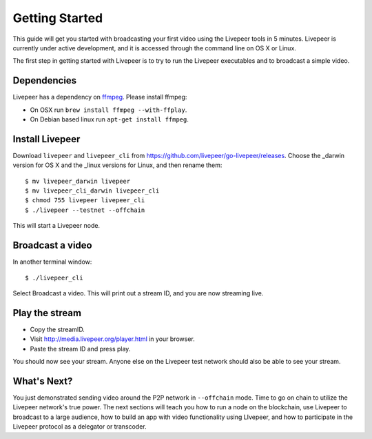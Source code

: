 Getting Started
=====================

This guide will get you started with broadcasting your first video using the Livepeer tools in 5 minutes. Livepeer is currently under active development, and it is accessed through the command line on OS X or Linux.

The first step in getting started with Livepeer is to try to run the Livepeer executables and to broadcast a simple video. 

.. _dependencies:

Dependencies
---------------

Livepeer has a dependency on `ffmpeg`_. Please install ffmpeg:

.. _ffmpeg: http://ffmpeg.org

- On OSX run ``brew install ffmpeg --with-ffplay``.
- On Debian based linux run ``apt-get install ffmpeg``.

.. _install:

Install Livepeer
-----------------

Download ``livepeer`` and ``livepeer_cli`` from https://github.com/livepeer/go-livepeer/releases. Choose the _darwin version for OS X and the _linux versions for Linux, and then rename them::

    $ mv livepeer_darwin livepeer
    $ mv livepeer_cli_darwin livepeer_cli
    $ chmod 755 livepeer livepeer_cli   
    $ ./livepeer --testnet --offchain

This will start a Livepeer node.

.. _broadcast:

Broadcast a video
------------------------

In another terminal window::

    $ ./livepeer_cli
    
Select Broadcast a video. This will print out a stream ID, and you are now streaming live.

.. _stream:

Play the stream
---------------------

- Copy the streamID.
- Visit http://media.livepeer.org/player.html in your browser.
- Paste the stream ID and press play.

You should now see your stream. Anyone else on the Livepeer test network should also be able to see your stream.

.. _whatsnext:

What's Next?
---------------------

You just demonstrated sending video around the P2P network in ``--offchain`` mode. Time to go on chain to utilize the Livepeer network's true power. The next sections will teach you how to run a node on the blockchain, use Livepeer to broadcast to a large audience, how to build an app with video functionality using LIvepeer, and how to participate in the Livepeer protocol as a delegator or transcoder.
